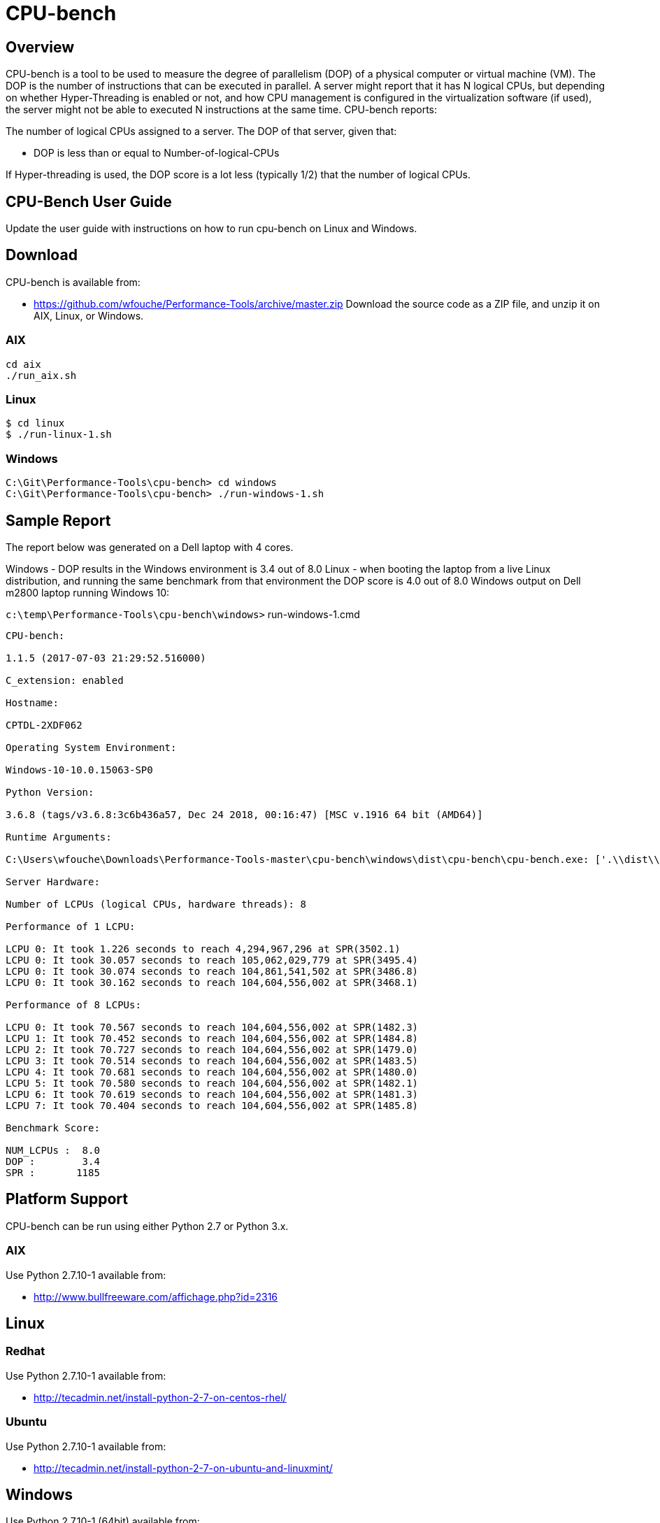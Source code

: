 = CPU-bench

== Overview

CPU-bench is a tool to be used to measure the degree of parallelism (DOP) of a physical computer or virtual machine (VM). The DOP is the number of instructions that can be executed in parallel. A server might report that it has N logical CPUs, but depending on whether Hyper-Threading is enabled or not, and how CPU management is configured in the virtualization software (if used), the server might not be able to executed N instructions at the same time. CPU-bench reports:

The number of logical CPUs assigned to a server.
The DOP of that server, given that:

* DOP is less than or equal to Number-of-logical-CPUs

If Hyper-threading is used, the DOP score is a lot less (typically 1/2) that the number of logical CPUs.

== CPU-Bench User Guide

Update the user guide with instructions on how to run cpu-bench on Linux and Windows.

== Download

CPU-bench is available from:

* https://github.com/wfouche/Performance-Tools/archive/master.zip 
Download the source code as a ZIP file, and unzip it on AIX, Linux, or Windows.

=== AIX

----
cd aix
./run_aix.sh
----

=== Linux

----
$ cd linux
$ ./run-linux-1.sh
----

=== Windows

----
C:\Git\Performance-Tools\cpu-bench> cd windows
C:\Git\Performance-Tools\cpu-bench> ./run-windows-1.sh
----

== Sample Report

The report below was generated on a Dell laptop with 4 cores.

Windows - DOP results in the 
Windows environment is 3.4 out of 8.0
Linux - when booting the laptop from a live Linux distribution, and running the same benchmark from that environment the DOP score is 4.0 out of 8.0
Windows output on Dell m2800 laptop running Windows 10:

`c:\temp\Performance-Tools\cpu-bench\windows>` run-windows-1.cmd

----
CPU-bench:

1.1.5 (2017-07-03 21:29:52.516000)

C_extension: enabled

Hostname:

CPTDL-2XDF062

Operating System Environment:

Windows-10-10.0.15063-SP0

Python Version:

3.6.8 (tags/v3.6.8:3c6b436a57, Dec 24 2018, 00:16:47) [MSC v.1916 64 bit (AMD64)]

Runtime Arguments:

C:\Users\wfouche\Downloads\Performance-Tools-master\cpu-bench\windows\dist\cpu-bench\cpu-bench.exe: ['.\\dist\\cpu-bench\\cpu-bench.exe', '--auto']

Server Hardware:

Number of LCPUs (logical CPUs, hardware threads): 8

Performance of 1 LCPU:

LCPU 0: It took 1.226 seconds to reach 4,294,967,296 at SPR(3502.1)
LCPU 0: It took 30.057 seconds to reach 105,062,029,779 at SPR(3495.4)
LCPU 0: It took 30.074 seconds to reach 104,861,541,502 at SPR(3486.8)
LCPU 0: It took 30.162 seconds to reach 104,604,556,002 at SPR(3468.1)

Performance of 8 LCPUs:

LCPU 0: It took 70.567 seconds to reach 104,604,556,002 at SPR(1482.3)
LCPU 1: It took 70.452 seconds to reach 104,604,556,002 at SPR(1484.8)
LCPU 2: It took 70.727 seconds to reach 104,604,556,002 at SPR(1479.0)
LCPU 3: It took 70.514 seconds to reach 104,604,556,002 at SPR(1483.5)
LCPU 4: It took 70.681 seconds to reach 104,604,556,002 at SPR(1480.0)
LCPU 5: It took 70.580 seconds to reach 104,604,556,002 at SPR(1482.1)
LCPU 6: It took 70.619 seconds to reach 104,604,556,002 at SPR(1481.3)
LCPU 7: It took 70.404 seconds to reach 104,604,556,002 at SPR(1485.8)

Benchmark Score:

NUM_LCPUs :  8.0
DOP :        3.4
SPR :       1185
----

== Platform Support

CPU-bench can be run using either Python 2.7 or Python 3.x.

=== AIX 

Use Python 2.7.10-1 available from:

* http://www.bullfreeware.com/affichage.php?id=2316

== Linux

=== Redhat

Use Python 2.7.10-1 available from:

* http://tecadmin.net/install-python-2-7-on-centos-rhel/

=== Ubuntu

Use Python 2.7.10-1 available from:

* http://tecadmin.net/install-python-2-7-on-ubuntu-and-linuxmint/

== Windows

Use Python 2.7.10-1 (64bit) available from:

* https://www.python.org/ftp/python/2.7.10/python-2.7.10.amd64.msi
